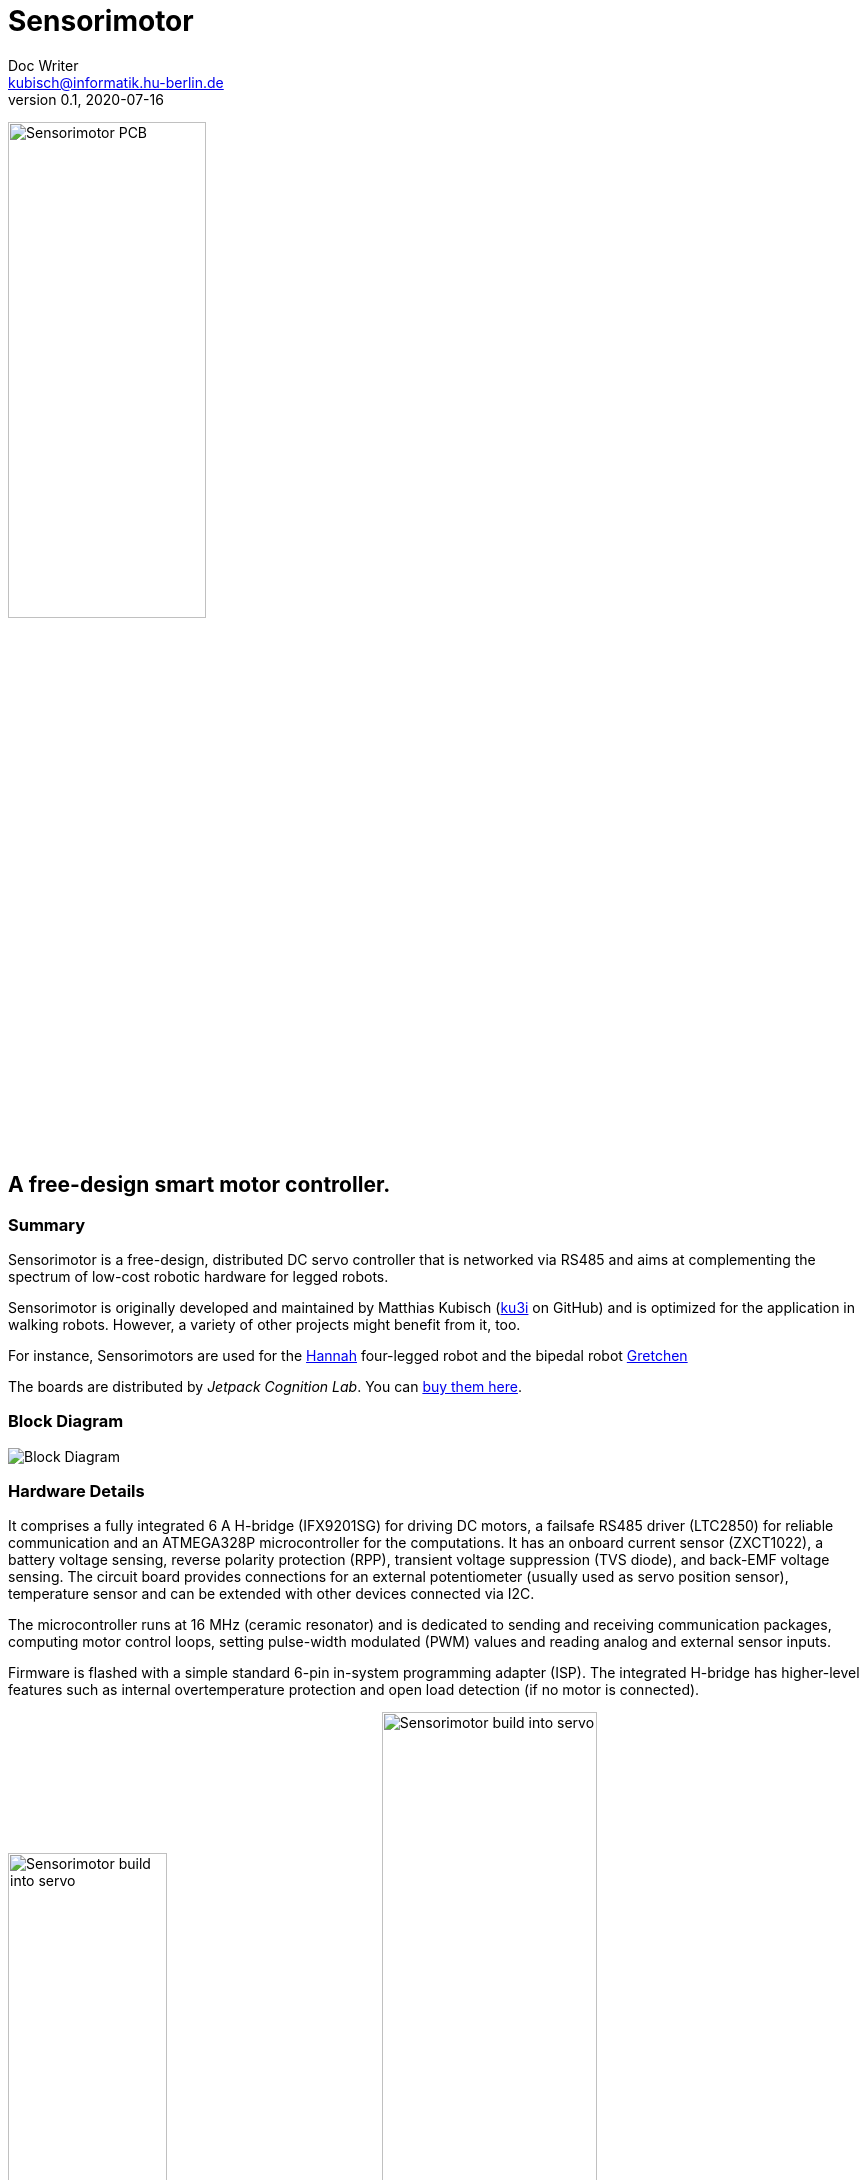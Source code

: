 = Sensorimotor
Doc Writer <kubisch@informatik.hu-berlin.de>
v0.1, 2020-07-16
:imagesdir: ./img/

image:./ux0_rev1_assembly.jpg[Sensorimotor PCB, width="48%"]


== A free-design smart motor controller.

=== Summary
Sensorimotor is a free-design, distributed DC servo controller that is networked via RS485 and aims at complementing the spectrum of low-cost robotic hardware for legged robots.

Sensorimotor is originally developed and maintained by Matthias Kubisch (link:https://www.github.com/ku3i[ku3i] on GitHub) and is optimized for the application in walking robots. However, a variety of other projects might benefit from it, too.

For instance, Sensorimotors are used for the link:https://www.jetpack.cl/products/Hannah[Hannah] four-legged robot and the bipedal robot link:https://github.com/aibrainag/gretchen[Gretchen]

The boards are distributed by _Jetpack Cognition Lab_. You can link:https://www.tindie.com/products/jetpack/sensorimotor/[buy them here].

=== Block Diagram
image:./blockdiagram.jpg[Block Diagram]

=== Hardware Details

It comprises a fully integrated 6 A H-bridge (IFX9201SG) for driving DC motors, a failsafe RS485 driver (LTC2850) for reliable communication and an ATMEGA328P microcontroller for the computations. It has an onboard current sensor (ZXCT1022), a battery voltage sensing, reverse polarity protection (RPP), transient voltage suppression (TVS diode), and back-EMF voltage sensing. The circuit board provides connections for an external potentiometer (usually used as servo position sensor), temperature sensor and can be extended with other devices connected via I2C.

The microcontroller runs at 16 MHz (ceramic resonator) and is dedicated to sending and receiving communication packages, computing motor control loops, setting pulse-width modulated (PWM) values and reading analog and external sensor inputs.

Firmware is flashed with a simple standard 6-pin in-system programming adapter (ISP). The integrated H-bridge has higher-level features such as internal overtemperature protection and open load detection (if no motor is connected).

image:./ux0_rev1_build_into_servo.jpg[Sensorimotor build into servo, width="43%"]
image:./ux0_rev1_pcb_brd.png[Sensorimotor build into servo, width="50%"]

The input voltage range of the sensorimotor is 5–12.6 V. A simple low-dropout linear regulator (MIC5225) provides the necessary 3V3 for the microcontroller and the other digital components. The input voltage is passed unregulated to the power electronics (and thus the motor). If the used motor is restricted to less than the input
voltage, the duty cycle of the motor output can be used to reduce the average voltage accordingly. The full schematics can be found in this repository.

The board layout of the sensorimotor is designed to fit roughly into large-scale servos of different manufacturers. The SMT parts are restricted to be on a single side of the board to reduce manufacturing costs or allow for easier soldering. The power traces are made as wide as board space was available to reduce trace resistance and increase the heat sink. However, an additional heat sink should be considered when driving heavier loads.



=== Frequently Asked Questions

If you want to get Sensorimotor boards for your project, consider supporting the _Supreme Machines_ team and link:https://www.tindie.com/products/jetpack/sensorimotor/[buy the boards] from our maker-friendly Tindie store. If buying is not an option for you and you want to manufacture or design your own boards, please read the FAQ below and/or contact us.


==== What license do you use for the hardware design?

All Sensorimotor schematics are licensed under the Creative Commons Attribution-ShareAlike 4.0 International License. To view a copy of this license, visit http://creativecommons.org/licenses/by-sa/4.0/. In the future, we will publish the software and schematics for all official sensorimotor hardware, but not necessarily the complete hardware layout with Gerber files and bill of materials.


==== You said free design? Why don't you share the design files?

Oh, we actually do share. We just don't publish them online for anonymous persons. There are multiple reasons for this. Please go on reading, and let us explain.

We see _free_ as in freedom, not as in _free of charge_. As a hardware project, we can only survive if people are buying our hardware. The design is free, check the schematics and the source-code, for instance, everything you need is there.


==== I want to make a custom design. Can you provide me the design files for starting my project?

The project's source-code files and schematics already provide everything you need to make your own custom sensorimotor version to fill a missing spot. We encourage that you design your own hardware if you are serious about what you are doing.

The reason for expressing this harshly is that in contrast to software, the hardware layout is not very reusable when creating new hardware. For instance, for creating the Sensorimotor Kiwi (a micro-servo version), we made a completely new project and only looked at the schematic for the sensorimotor's 6 amps version.

Creating schematics or layouts is quite different from working with code. It is mostly faster and simpler to layout everything from scratch rather than moving things around. Also different from coding software, the design tools being used are not as interchangeable as your favorite IDE, so you probably would need to use exactly the same tool as we did.

Furthermore, schematics and layouts are unfortunately not as easily maintained by a group of remote developers, due to the long development and production loop, and efforts in manually testing the designs.


==== Your boards are too expensive for me. If I make them myself it's certainly cheaper.

We are working on a lower price for the boards. However, this can only happen if we order them in large quantities. So your order helps to lower the price for everyone else (including future-you). If you order your PCBs and parts independently, you will certainly get the lowest price, but you will have to take a lot of time to procure parts and solder and test the boards. If you consider the time you will spend, buying is a definite alternative.
For instance, the first 20 boards we manufactured for a four-legged robot, took us at least 3 full days to get them soldered and tested. And you need good equipment and already some practice too. SMD soldering is way more challenging than soldering through-hole parts. Don't underestimate it.


==== I'm a hardware manufacturer and I want to produce and sell Sensorimotor boards.

We want to grow a Sensorimotor ecosystem. So if you are a hardware manufacturer please talk to us and let us consider partnering here. Write to us and let us figure out how we can create the best-quality sensorimotor boards affordable for everyone.

We don't want to annoy people with broken boards and hence want to assure that always fully functional Sensorimotor boards are delivered. This is even more important for our still small developers team which is doing the support. If there would be a lot of low-quality boards in the wild it would create an unacceptable workload on the spare time of volunteer developers to debug problems originating from inferior hardware.


==== We are a company and want to include Sensorimotors in our product.

Great choice, let's get in touch and discuss ordering larger quantities of boards or custom designs for you to reach an acceptable target price and the best quality of the boards to be included in your product.


==== We want a custom derivative board but we have no development resources. Can you design it for us?

Please contact us and tell us about your idea, we surely can help here.


==== None of the above relates to me. How can I nonetheless get the Sensorimotor design files?

Just write us an email with a quick description of your project and we will send you the files. However, there are a few restrictions. We will not support military projects or uses that do harm to the environment, animals, or human life.
